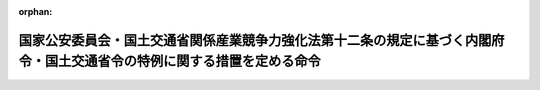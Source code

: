 .. _502M60000802003_20230701_505M60000802001:

:orphan:

========================================================================================================================
国家公安委員会・国土交通省関係産業競争力強化法第十二条の規定に基づく内閣府令・国土交通省令の特例に関する措置を定める命令
========================================================================================================================

.. raw:: html
    
    
    <main id="contentsLaw" class="active">
    <div id="innerDocument" class="active">
    
    
    
    
    <div style="margin-bottom: 12px;">
    <div id="lawTitleNo" style="font-size: 1.067rem; font-weight: bold;" class="_shokanBoxParent">令和二年内閣府・国土交通省令第三号<div class="_shokanBox"></div>
    <div class="_inyoBox" id="_inyo_"></div>
    </div>
    <div id="lawTitle" style="margin-left: 3rem; font-size: 1.5rem; font-weight: bold; line-height: 1.25em;" class="_shokanBoxParent">
    <span data-xpath="">国家公安委員会・国土交通省関係産業競争力強化法第十二条の規定に基づく内閣府令・国土交通省令の特例に関する措置を定める命令</span><div class="_shokanBox" id="_shokan_"><div class="_shokanBtnIcons"></div></div>
    <div class="_inyoBox" id="_inyo_"></div>
    </div>
    </div><section id="EnactStatement" class="active EnactStatement"><div class="_div_EnactStatement _shokanBoxParent" style="text-indent: 1em;">
    <span data-xpath="">産業競争力強化法（平成二十五年法律第九十八号）第十一条の規定に基づき、国家公安委員会・国土交通省関係産業競争力強化法第十一条の規定に基づく内閣府令・国土交通省令の特例に関する措置を定める命令を次のように定める。</span><div class="_shokanBox" id="_shokan_"><div class="_shokanBtnIcons"></div></div>
    <div class="_inyoBox" id="_inyo_"></div>
    </div></section><section id="MainProvision" class="active MainProvision"><section id="" class="active Article"><div style="margin-left: 1em; font-weight: bold;" class="_div_ArticleCaption _shokanBoxParent">
    <span data-xpath="">（規制標識等の特例）</span><div class="_shokanBox" id="_shokan_"><div class="_shokanBtnIcons"></div></div>
    <div class="_inyoBox" id="_inyo_"></div>
    </div>
    <div style="margin-left: 1em; text-indent: -1em;" id="" class="_div_ArticleTitle _shokanBoxParent">
    <span style="font-weight: bold;">第一条</span>　<span data-xpath="">国家公安委員会関係産業競争力強化法第十二条の規定に基づく内閣府令の特例に関する措置を定める内閣府令（令和三年内閣府令第二十八号）に規定する認定新事業活動計画に記載された同令に規定する新事業活動を実施する区域（以下「新事業活動実施区域」という。）における道路標識、区画線及び道路標示に関する命令（昭和三十五年総理府・建設省令第三号）別表第一規制標識の部分及び別表第五規制標示の部分の規定の適用については、同令別表第一規制標識の部分自転車一方通行の項中「基づき、標示板の矢印が示す方向の反対方向にする自転車」とあるのは「基づき、標示板の矢印が示す方向の反対方向にする自転車及び特定小型電動車（国家公安委員会関係産業競争力強化法第十二条の規定に基づく内閣府令の特例に関する措置を定める内閣府令（令和三年内閣府令第二十八号）に規定する小型電動車であつて、同令に規定する認定新事業活動計画に従つて実施される同令に規定する新事業活動において貸し渡され、同令に規定する区域内の道路を通行しているものをいう。以下同じ。）」と、「一定の方向にする自転車」とあるのは「一定の方向にする自転車及び特定小型電動車」と、「により、標示板の矢印が示す方向の反対方向にする自転車」とあるのは「により、標示板の矢印が示す方向の反対方向にする自転車及び特定小型電動車」と、同部分専用通行帯の項中「軽車両を除き」とあるのは「軽車両及び特定小型電動車を除き」と、同部分普通自転車専用通行帯の項中「軽車両」とあるのは「軽車両及び特定小型電動車」と、同令別表第五規制標示の部分専用通行帯の項中「軽車両を除き」とあるのは「軽車両及び特定小型電動車を除き」とする。</span><div class="_shokanBox" id="_shokan_"><div class="_shokanBtnIcons"></div></div>
    <div class="_inyoBox" id="_inyo_"></div>
    </div></section><section id="" class="active Article"><div style="margin-left: 1em; font-weight: bold;" class="_div_ArticleCaption _shokanBoxParent">
    <span data-xpath="">（補助標識の特例）</span><div class="_shokanBox" id="_shokan_"><div class="_shokanBtnIcons"></div></div>
    <div class="_inyoBox" id="_inyo_"></div>
    </div>
    <div style="margin-left: 1em; text-indent: -1em;" id="" class="_div_ArticleTitle _shokanBoxParent">
    <span style="font-weight: bold;">第二条</span>　<span data-xpath="">新事業活動実施区域における道路標識、区画線及び道路標示に関する命令別表第一補助標識の部分の規定の適用については、「車両進入禁止」、「指定方向外進行禁止」及び「一方通行」を表示する本標識に附置されている「車両の種類（（５０３―Ａ・Ｂ））」を表示する補助標識のうち、普通自転車が当該本標識が表示する交通の規制の対象となる車両でないことを示しているものについては、国家公安委員会関係産業競争力強化法第十二条の規定に基づく内閣府令の特例に関する措置を定める内閣府令に規定する小型電動車であって、同令に規定する認定新事業活動計画に従って実施される同令に規定する新事業活動において貸し渡され、新事業活動実施区域内の道路を通行しているものも当該本標識が表示する交通の規制の対象となる車両でないことを示すものとする。</span><div class="_shokanBox" id="_shokan_"><div class="_shokanBtnIcons"></div></div>
    <div class="_inyoBox" id="_inyo_"></div>
    </div></section></section><section id="" class="active SupplProvision"><div class="_div_SupplProvisionLabel SupplProvisionLabel _shokanBoxParent" style="margin-bottom: 10px; margin-left: 3em; font-weight: bold;">
    <span data-xpath="">附　則</span><div class="_shokanBox" id="_shokan_"><div class="_shokanBtnIcons"></div></div>
    <div class="_inyoBox" id="_inyo_"></div>
    </div>
    <section class="active Paragraph"><div style="text-indent: 1em;" class="_div_ParagraphSentence _shokanBoxParent">
    <span data-xpath="">この命令は、公布の日から施行する。</span><div class="_shokanBox" id="_shokan_"><div class="_shokanBtnIcons"></div></div>
    <div class="_inyoBox" id="_inyo_"></div>
    </div></section></section><section id="" class="active SupplProvision"><div class="_div_SupplProvisionLabel SupplProvisionLabel _shokanBoxParent" style="margin-bottom: 10px; margin-left: 3em; font-weight: bold;">
    <span data-xpath="">附　則</span>　（令和三年四月八日内閣府・国土交通省令第一号）<div class="_shokanBox" id="_shokan_"><div class="_shokanBtnIcons"></div></div>
    <div class="_inyoBox" id="_inyo_"></div>
    </div>
    <section class="active Paragraph"><div style="text-indent: 1em;" class="_div_ParagraphSentence _shokanBoxParent">
    <span data-xpath="">この命令は、公布の日から施行する。</span><div class="_shokanBox" id="_shokan_"><div class="_shokanBtnIcons"></div></div>
    <div class="_inyoBox" id="_inyo_"></div>
    </div></section></section><section id="" class="active SupplProvision"><div class="_div_SupplProvisionLabel SupplProvisionLabel _shokanBoxParent" style="margin-bottom: 10px; margin-left: 3em; font-weight: bold;">
    <span data-xpath="">附　則</span>　（令和三年六月一六日内閣府・国土交通省令第三号）<div class="_shokanBox" id="_shokan_"><div class="_shokanBtnIcons"></div></div>
    <div class="_inyoBox" id="_inyo_"></div>
    </div>
    <section class="active Paragraph"><div style="text-indent: 1em;" class="_div_ParagraphSentence _shokanBoxParent">
    <span data-xpath="">この命令は、公布の日から施行する。</span><div class="_shokanBox" id="_shokan_"><div class="_shokanBtnIcons"></div></div>
    <div class="_inyoBox" id="_inyo_"></div>
    </div></section></section><section id="" class="active SupplProvision"><div class="_div_SupplProvisionLabel SupplProvisionLabel _shokanBoxParent" style="margin-bottom: 10px; margin-left: 3em; font-weight: bold;">
    <span data-xpath="">附　則</span>　（令和五年三月一七日内閣府・国土交通省令第一号）　抄<div class="_shokanBox" id="_shokan_"><div class="_shokanBtnIcons"></div></div>
    <div class="_inyoBox" id="_inyo_"></div>
    </div>
    <section class="active Paragraph"><div id="" style="margin-left: 1em; font-weight: bold;" class="_div_ParagraphCaption _shokanBoxParent">
    <span data-xpath="">（施行期日）</span><div class="_shokanBox"></div>
    <div class="_inyoBox"></div>
    </div>
    <div style="margin-left: 1em; text-indent: -1em;" class="_div_ParagraphSentence _shokanBoxParent">
    <span style="font-weight: bold;">１</span>　<span data-xpath="">この命令は、道路交通法の一部を改正する法律（令和四年法律第三十二号）附則第一条第三号に掲げる規定の施行の日（令和五年七月一日）から施行する。</span><div class="_shokanBox" id="_shokan_"><div class="_shokanBtnIcons"></div></div>
    <div class="_inyoBox" id="_inyo_"></div>
    </div></section><section class="active Paragraph"><div id="" style="margin-left: 1em; font-weight: bold;" class="_div_ParagraphCaption _shokanBoxParent">
    <span data-xpath="">（国家公安委員会・国土交通省関係産業競争力強化法第十二条の規定に基づく内閣府令・国土交通省令の特例に関する措置を定める命令の廃止）</span><div class="_shokanBox"></div>
    <div class="_inyoBox"></div>
    </div>
    <div style="margin-left: 1em; text-indent: -1em;" class="_div_ParagraphSentence _shokanBoxParent">
    <span style="font-weight: bold;">４</span>　<span data-xpath="">国家公安委員会・国土交通省関係産業競争力強化法第十二条の規定に基づく内閣府令・国土交通省令の特例に関する措置を定める命令（令和二年内閣府・国土交通省令第三号）は、廃止する。</span><div class="_shokanBox" id="_shokan_"><div class="_shokanBtnIcons"></div></div>
    <div class="_inyoBox" id="_inyo_"></div>
    </div></section></section>
    
    
    
    
    
    </div>
    </main>
    
    
